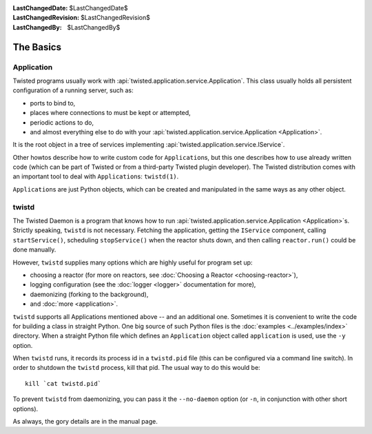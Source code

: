 
:LastChangedDate: $LastChangedDate$
:LastChangedRevision: $LastChangedRevision$
:LastChangedBy: $LastChangedBy$

The Basics
==========

Application
-----------

Twisted programs usually work with :api:`twisted.application.service.Application`.
This class usually holds all persistent configuration of a running server, such as:

- ports to bind to,
- places where connections to must be kept or attempted,
- periodic actions to do,
- and almost everything else to do with your :api:`twisted.application.service.Application <Application>`.

It is the root object in a tree of services implementing :api:`twisted.application.service.IService`.

Other howtos describe how to write custom code for ``Application``\ s, but this one describes how to use already written code (which can be part of Twisted or from a third-party Twisted plugin developer).
The Twisted distribution comes with an important tool to deal with ``Application``\ s: ``twistd(1)``.

``Application``\ s are just Python objects, which can be created and manipulated in the same ways as any other object.


twistd
------

The Twisted Daemon is a program that knows how to run :api:`twisted.application.service.Application <Application>`\ s.
Strictly speaking, ``twistd`` is not necessary.
Fetching the application, getting the ``IService`` component, calling ``startService()``, scheduling ``stopService()`` when the reactor shuts down, and then calling ``reactor.run()`` could be done manually.

However, ``twistd`` supplies many options which are highly useful for program set up:

- choosing a reactor (for more on reactors, see :doc:`Choosing a Reactor <choosing-reactor>`),
- logging configuration (see the :doc:`logger <logger>` documentation for more),
- daemonizing (forking to the background),
- and :doc:`more <application>`.

``twistd`` supports all Applications mentioned above -- and an additional one.
Sometimes it is convenient to write the code for building a class in straight Python.
One big source of such Python files is the :doc:`examples <../examples/index>` directory.
When a straight Python file which defines an ``Application`` object called ``application`` is used, use the ``-y`` option.

When ``twistd`` runs, it records its process id in a ``twistd.pid`` file (this can be configured via a command line switch).
In order to shutdown the ``twistd`` process, kill that pid.
The usual way to do this would be::

    kill `cat twistd.pid`

To prevent ``twistd`` from daemonizing, you can pass it the ``--no-daemon`` option (or ``-n``, in conjunction with other short options).

As always, the gory details are in the manual page.
